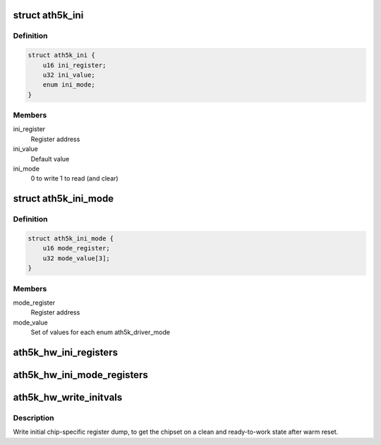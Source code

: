 .. -*- coding: utf-8; mode: rst -*-
.. src-file: drivers/net/wireless/ath/ath5k/initvals.c

.. _`ath5k_ini`:

struct ath5k_ini
================

.. c:type:: struct ath5k_ini

    Mode-independent initial register writes

.. _`ath5k_ini.definition`:

Definition
----------

.. code-block:: c

    struct ath5k_ini {
        u16 ini_register;
        u32 ini_value;
        enum ini_mode;
    }

.. _`ath5k_ini.members`:

Members
-------

ini_register
    Register address

ini_value
    Default value

ini_mode
    0 to write 1 to read (and clear)

.. _`ath5k_ini_mode`:

struct ath5k_ini_mode
=====================

.. c:type:: struct ath5k_ini_mode

    Mode specific initial register values

.. _`ath5k_ini_mode.definition`:

Definition
----------

.. code-block:: c

    struct ath5k_ini_mode {
        u16 mode_register;
        u32 mode_value[3];
    }

.. _`ath5k_ini_mode.members`:

Members
-------

mode_register
    Register address

mode_value
    Set of values for each enum ath5k_driver_mode

.. _`ath5k_hw_ini_registers`:

ath5k_hw_ini_registers
======================

.. c:function:: void ath5k_hw_ini_registers(struct ath5k_hw *ah, unsigned int size, const struct ath5k_ini *ini_regs, bool skip_pcu)

    Write initial register dump common for all modes

    :param struct ath5k_hw \*ah:
        The \ :c:type:`struct ath5k_hw <ath5k_hw>`\ 

    :param unsigned int size:
        Dump size

    :param const struct ath5k_ini \*ini_regs:
        The array of \ :c:type:`struct ath5k_ini <ath5k_ini>`\ 

    :param bool skip_pcu:
        Skip PCU registers

.. _`ath5k_hw_ini_mode_registers`:

ath5k_hw_ini_mode_registers
===========================

.. c:function:: void ath5k_hw_ini_mode_registers(struct ath5k_hw *ah, unsigned int size, const struct ath5k_ini_mode *ini_mode, u8 mode)

    Write initial mode-specific register dump

    :param struct ath5k_hw \*ah:
        The \ :c:type:`struct ath5k_hw <ath5k_hw>`\ 

    :param unsigned int size:
        Dump size

    :param const struct ath5k_ini_mode \*ini_mode:
        The array of \ :c:type:`struct ath5k_ini_mode <ath5k_ini_mode>`\ 

    :param u8 mode:
        One of enum ath5k_driver_mode

.. _`ath5k_hw_write_initvals`:

ath5k_hw_write_initvals
=======================

.. c:function:: int ath5k_hw_write_initvals(struct ath5k_hw *ah, u8 mode, bool skip_pcu)

    Write initial chip-specific register dump

    :param struct ath5k_hw \*ah:
        The \ :c:type:`struct ath5k_hw <ath5k_hw>`\ 

    :param u8 mode:
        One of enum ath5k_driver_mode

    :param bool skip_pcu:
        Skip PCU registers

.. _`ath5k_hw_write_initvals.description`:

Description
-----------

Write initial chip-specific register dump, to get the chipset on a
clean and ready-to-work state after warm reset.

.. This file was automatic generated / don't edit.

